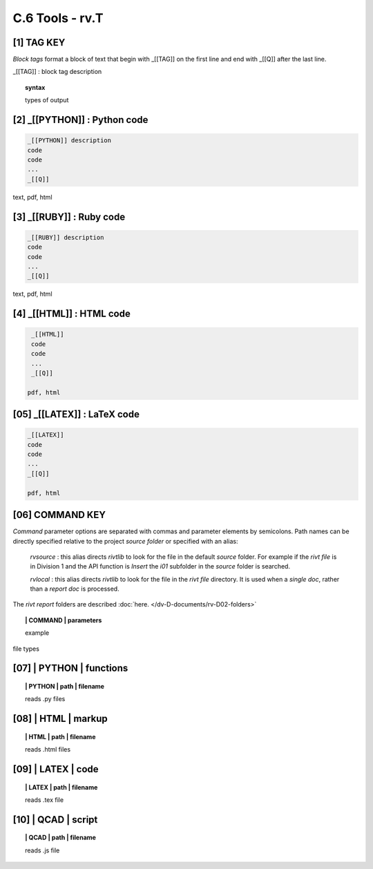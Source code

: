 **C.6 Tools - rv.T**
=======================

.. raw:: html

    <p id="api">&lt;i&gt;</p>


**[1]** TAG KEY
--------------------------------------------

.. raw:: html

    <hr>

*Block tags* format a block of text that begin with _[[TAG]]
on the first line and end with _[[Q]] after the last line. 

_[[TAG]] : block tag description

.. raw:: html

    <hr>

.. topic::  syntax

    types of output


**[2]** _[[PYTHON]] : Python code
------------------------------------------------

.. raw:: html

    <hr>

.. code-block:: text
     
      _[[PYTHON]] description
      code
      code
      ...
      _[[Q]]

text, pdf, html


**[3]** _[[RUBY]] : Ruby code
------------------------------------------------

.. raw:: html

    <hr>

.. code-block:: text 
        
     _[[RUBY]] description
     code
     code
     ...
     _[[Q]]
   
text, pdf, html



**[4]** _[[HTML]] : HTML code
------------------------------------------------

.. raw:: html

    <hr>

.. code-block:: text
        
     _[[HTML]]
     code
     code
     ...
     _[[Q]]
   
    pdf, html


**[05]** _[[LATEX]] : LaTeX code
------------------------------------------------

.. raw:: html

    <hr>

.. code-block:: text
        
    _[[LATEX]]
    code
    code
    ...
    _[[Q]]

    pdf, html


**[06]** COMMAND KEY
----------------------

.. raw:: html

    <hr>

*Command* parameter options are separated with commas and parameter elements by
semicolons. Path names can be directly specified relative to the project
*source folder* or specified with an alias:

    *rvsource* : this alias directs *rivtlib* to look for the file in the
    default *source* folder. For example if the *rivt file* is in Division 1 and
    the API function is *Insert* the *i01* subfolder in the *source* folder is
    searched.

    *rvlocal* : this alias directs *rivtlib* to look for the file in the *rivt
    file* directory. It is used when a *single doc*, rather than a *report
    doc* is processed.

The *rivt report* folders are described :doc:`here. </dv-D-documents/rv-D02-folders>`


.. raw:: html

    <hr>


.. topic:: | COMMAND | parameters

  example

file types



**[07]** | PYTHON | functions 
-------------------------------------------

.. raw:: html

    <hr>


.. topic:: | PYTHON | path | filename

   reads .py files


**[08]** | HTML | markup
-------------------------------------------

.. raw:: html

    <hr>


.. topic:: | HTML | path | filename  

   reads .html files


**[09]** | LATEX | code
-------------------------------------------

.. raw:: html

    <hr>

.. topic:: | LATEX | path | filename 

   reads .tex file


**[10]** | QCAD | script
-------------------------------------------

.. raw:: html

    <hr>

.. topic:: | QCAD | path | filename 

   reads .js file